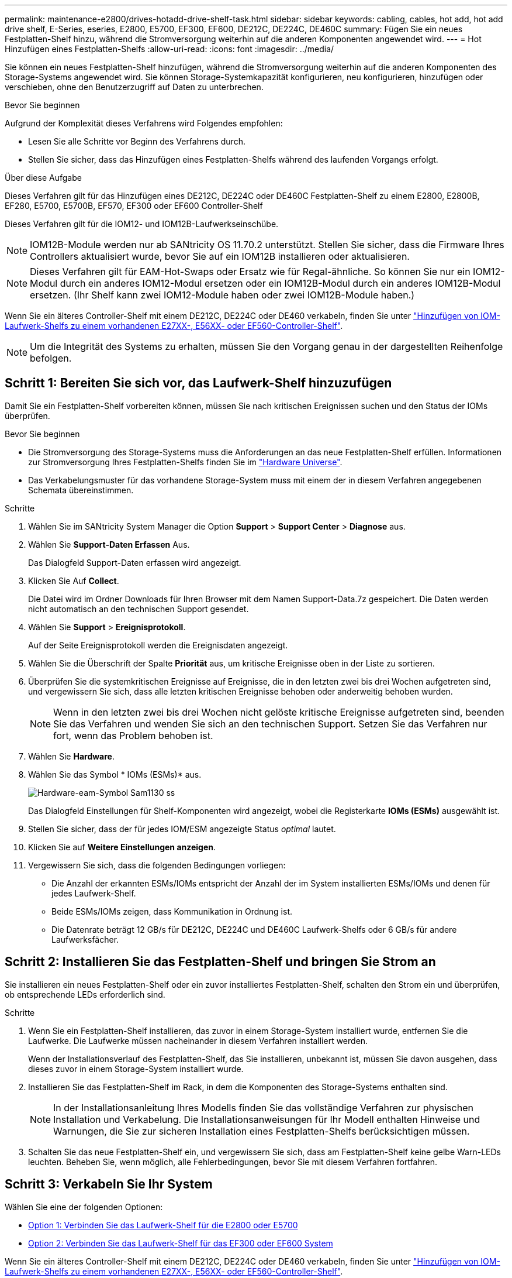 ---
permalink: maintenance-e2800/drives-hotadd-drive-shelf-task.html 
sidebar: sidebar 
keywords: cabling, cables, hot add, hot add drive shelf, E-Series, eseries, E2800, E5700, EF300, EF600, DE212C, DE224C, DE460C 
summary: Fügen Sie ein neues Festplatten-Shelf hinzu, während die Stromversorgung weiterhin auf die anderen Komponenten angewendet wird. 
---
= Hot Hinzufügen eines Festplatten-Shelfs
:allow-uri-read: 
:icons: font
:imagesdir: ../media/


[role="lead"]
Sie können ein neues Festplatten-Shelf hinzufügen, während die Stromversorgung weiterhin auf die anderen Komponenten des Storage-Systems angewendet wird. Sie können Storage-Systemkapazität konfigurieren, neu konfigurieren, hinzufügen oder verschieben, ohne den Benutzerzugriff auf Daten zu unterbrechen.

.Bevor Sie beginnen
Aufgrund der Komplexität dieses Verfahrens wird Folgendes empfohlen:

* Lesen Sie alle Schritte vor Beginn des Verfahrens durch.
* Stellen Sie sicher, dass das Hinzufügen eines Festplatten-Shelfs während des laufenden Vorgangs erfolgt.


.Über diese Aufgabe
Dieses Verfahren gilt für das Hinzufügen eines DE212C, DE224C oder DE460C Festplatten-Shelf zu einem E2800, E2800B, EF280, E5700, E5700B, EF570, EF300 oder EF600 Controller-Shelf

Dieses Verfahren gilt für die IOM12- und IOM12B-Laufwerkseinschübe.


NOTE: IOM12B-Module werden nur ab SANtricity OS 11.70.2 unterstützt. Stellen Sie sicher, dass die Firmware Ihres Controllers aktualisiert wurde, bevor Sie auf ein IOM12B installieren oder aktualisieren.


NOTE: Dieses Verfahren gilt für EAM-Hot-Swaps oder Ersatz wie für Regal-ähnliche. So können Sie nur ein IOM12-Modul durch ein anderes IOM12-Modul ersetzen oder ein IOM12B-Modul durch ein anderes IOM12B-Modul ersetzen. (Ihr Shelf kann zwei IOM12-Module haben oder zwei IOM12B-Module haben.)

Wenn Sie ein älteres Controller-Shelf mit einem DE212C, DE224C oder DE460 verkabeln, finden Sie unter https://mysupport.netapp.com/ecm/ecm_download_file/ECMLP2859057["Hinzufügen von IOM-Laufwerk-Shelfs zu einem vorhandenen E27XX-, E56XX- oder EF560-Controller-Shelf"^].


NOTE: Um die Integrität des Systems zu erhalten, müssen Sie den Vorgang genau in der dargestellten Reihenfolge befolgen.



== Schritt 1: Bereiten Sie sich vor, das Laufwerk-Shelf hinzuzufügen

Damit Sie ein Festplatten-Shelf vorbereiten können, müssen Sie nach kritischen Ereignissen suchen und den Status der IOMs überprüfen.

.Bevor Sie beginnen
* Die Stromversorgung des Storage-Systems muss die Anforderungen an das neue Festplatten-Shelf erfüllen. Informationen zur Stromversorgung Ihres Festplatten-Shelfs finden Sie im https://hwu.netapp.com/Controller/Index?platformTypeId=2357027["Hardware Universe"^].
* Das Verkabelungsmuster für das vorhandene Storage-System muss mit einem der in diesem Verfahren angegebenen Schemata übereinstimmen.


.Schritte
. Wählen Sie im SANtricity System Manager die Option *Support* > *Support Center* > *Diagnose* aus.
. Wählen Sie *Support-Daten Erfassen* Aus.
+
Das Dialogfeld Support-Daten erfassen wird angezeigt.

. Klicken Sie Auf *Collect*.
+
Die Datei wird im Ordner Downloads für Ihren Browser mit dem Namen Support-Data.7z gespeichert. Die Daten werden nicht automatisch an den technischen Support gesendet.

. Wählen Sie *Support* > *Ereignisprotokoll*.
+
Auf der Seite Ereignisprotokoll werden die Ereignisdaten angezeigt.

. Wählen Sie die Überschrift der Spalte *Priorität* aus, um kritische Ereignisse oben in der Liste zu sortieren.
. Überprüfen Sie die systemkritischen Ereignisse auf Ereignisse, die in den letzten zwei bis drei Wochen aufgetreten sind, und vergewissern Sie sich, dass alle letzten kritischen Ereignisse behoben oder anderweitig behoben wurden.
+

NOTE: Wenn in den letzten zwei bis drei Wochen nicht gelöste kritische Ereignisse aufgetreten sind, beenden Sie das Verfahren und wenden Sie sich an den technischen Support. Setzen Sie das Verfahren nur fort, wenn das Problem behoben ist.

. Wählen Sie *Hardware*.
. Wählen Sie das Symbol * IOMs (ESMs)* aus.
+
image::../media/sam1130_ss_hardware_iom_icon.gif[Hardware-eam-Symbol Sam1130 ss]

+
Das Dialogfeld Einstellungen für Shelf-Komponenten wird angezeigt, wobei die Registerkarte *IOMs (ESMs)* ausgewählt ist.

. Stellen Sie sicher, dass der für jedes IOM/ESM angezeigte Status _optimal_ lautet.
. Klicken Sie auf *Weitere Einstellungen anzeigen*.
. Vergewissern Sie sich, dass die folgenden Bedingungen vorliegen:
+
** Die Anzahl der erkannten ESMs/IOMs entspricht der Anzahl der im System installierten ESMs/IOMs und denen für jedes Laufwerk-Shelf.
** Beide ESMs/IOMs zeigen, dass Kommunikation in Ordnung ist.
** Die Datenrate beträgt 12 GB/s für DE212C, DE224C und DE460C Laufwerk-Shelfs oder 6 GB/s für andere Laufwerksfächer.






== Schritt 2: Installieren Sie das Festplatten-Shelf und bringen Sie Strom an

Sie installieren ein neues Festplatten-Shelf oder ein zuvor installiertes Festplatten-Shelf, schalten den Strom ein und überprüfen, ob entsprechende LEDs erforderlich sind.

.Schritte
. Wenn Sie ein Festplatten-Shelf installieren, das zuvor in einem Storage-System installiert wurde, entfernen Sie die Laufwerke. Die Laufwerke müssen nacheinander in diesem Verfahren installiert werden.
+
Wenn der Installationsverlauf des Festplatten-Shelf, das Sie installieren, unbekannt ist, müssen Sie davon ausgehen, dass dieses zuvor in einem Storage-System installiert wurde.

. Installieren Sie das Festplatten-Shelf im Rack, in dem die Komponenten des Storage-Systems enthalten sind.
+

NOTE: In der Installationsanleitung Ihres Modells finden Sie das vollständige Verfahren zur physischen Installation und Verkabelung. Die Installationsanweisungen für Ihr Modell enthalten Hinweise und Warnungen, die Sie zur sicheren Installation eines Festplatten-Shelfs berücksichtigen müssen.

. Schalten Sie das neue Festplatten-Shelf ein, und vergewissern Sie sich, dass am Festplatten-Shelf keine gelbe Warn-LEDs leuchten. Beheben Sie, wenn möglich, alle Fehlerbedingungen, bevor Sie mit diesem Verfahren fortfahren.




== Schritt 3: Verkabeln Sie Ihr System

Wählen Sie eine der folgenden Optionen:

* <<Option 1: Verbinden Sie das Laufwerk-Shelf für die E2800 oder E5700>>
* <<Option 2: Verbinden Sie das Laufwerk-Shelf für das EF300 oder EF600 System>>


Wenn Sie ein älteres Controller-Shelf mit einem DE212C, DE224C oder DE460 verkabeln, finden Sie unter https://mysupport.netapp.com/ecm/ecm_download_file/ECMLP2859057["Hinzufügen von IOM-Laufwerk-Shelfs zu einem vorhandenen E27XX-, E56XX- oder EF560-Controller-Shelf"^].



=== Option 1: Verbinden Sie das Laufwerk-Shelf für die E2800 oder E5700

Sie verbinden das Festplatten-Shelf mit Controller A, bestätigen den IOM-Status und verbinden dann das Festplatten-Shelf mit Controller B

.Schritte
. Verbinden Sie das Festplatten-Shelf mit Controller A.
+
Die folgende Abbildung zeigt eine Beispielverbindung zwischen einem zusätzlichen Festplatten-Shelf und Controller A Informationen zum Auffinden der Ports auf Ihrem Modell finden Sie im https://hwu.netapp.com/Controller/Index?platformTypeId=2357027["Hardware Universe"^].

+
image::../media/hot_e5700_0.png[Heiße e5700 0]

+
image::../media/hot_e5700_1.png[Heißen e5700 1]

. Klicken Sie im SANtricity System Manager auf *Hardware*.
+

NOTE: An diesem Punkt in der Prozedur verfügen Sie nur über einen aktiven Pfad zum Controller-Shelf.

. Blättern Sie nach unten, um alle Laufwerk-Shelfs im neuen Storage-System zu sehen. Wenn das neue Festplatten-Shelf nicht angezeigt wird, lösen Sie das Verbindungsproblem.
. Wählen Sie das Symbol *ESMs/IOMs* für das neue Festplatten-Shelf aus.
+
image::../media/sam1130_ss_hardware_iom_icon.gif[Hardware-eam-Symbol Sam1130 ss]

+
Das Dialogfeld *Shelf-Komponenteneinstellungen* wird angezeigt.

. Wählen Sie im Dialogfeld *Shelf-Komponenteneinstellungen* die Registerkarte *ESMs/IOMs* aus.
. Wählen Sie * Weitere Optionen anzeigen* aus, und überprüfen Sie Folgendes:
+
** IOM/ESM A wird aufgelistet.
** Die aktuelle Datenrate beträgt 12 Gbit/s für ein SAS-3 Festplatten-Shelf.
** Kartenkommunikation ist in Ordnung.


. Trennen Sie alle Erweiterungskabel von Controller B.
. Verbinden Sie das Festplatten-Shelf mit Controller B.
+
Die folgende Abbildung zeigt eine Beispielverbindung zwischen einem zusätzlichen Laufwerk-Shelf und Controller B Informationen zum Auffinden der Ports auf Ihrem Modell finden Sie im https://hwu.netapp.com/Controller/Index?platformTypeId=2357027["Hardware Universe"^].

+
image::../media/hot_e5700_2.png[Heiße e5700 2]

. Wenn er nicht bereits ausgewählt ist, wählen Sie im Dialogfeld *Shelf-Komponenteneinstellungen* die Registerkarte *ESMs/IOMs* aus, und wählen Sie dann *Weitere Optionen anzeigen*. Stellen Sie sicher, dass die Kartenkommunikation *JA* lautet.
+

NOTE: Der Status „optimal“ zeigt an, dass der Verlust eines Redundanzfehlers im Zusammenhang mit dem neuen Festplatten-Shelf behoben wurde und das Storage-System stabilisiert ist.





=== Option 2: Verbinden Sie das Laufwerk-Shelf für das EF300 oder EF600 System

Sie verbinden das Festplatten-Shelf mit Controller A, bestätigen den IOM-Status und verbinden dann das Festplatten-Shelf mit Controller B

.Bevor Sie beginnen
* Sie haben Ihre Firmware auf die neueste Version aktualisiert. Befolgen Sie zum Aktualisieren der Firmware die Anweisungen im link:../upgrade-santricity/index.html["Aktualisieren des SANtricity Betriebssystems"].


.Schritte
. Trennen Sie beide A-seitlichen Controller-Kabel von den IOM12-Ports eins und zwei vom vorherigen letzten Shelf im Stack, und verbinden Sie sie dann mit den neuen IOM12-Shelf-Ports eins und zwei.
+
image::../media/de224c_sides.png[D2224c-Seiten]

. Die Kabel an Die A-seitigen IOM12-Anschlüsse drei und vier vom neuen Shelf an die bisherigen IOM12-Anschlüsse 1 und 2 anschließen.
+
Die folgende Abbildung zeigt eine Beispielverbindung für Eine Seite zwischen einem zusätzlichen Festplatten-Shelf und dem vorherigen letzten Shelf. Informationen zum Auffinden der Ports auf Ihrem Modell finden Sie im https://hwu.netapp.com/Controller/Index?platformTypeId=2357027["Hardware Universe"^].

+
image::../media/hot_ef_0.png[Als heiße ef 0]

+
image::../media/hot_ef_1.png[EF-Series mit heiß 1]

. Klicken Sie im SANtricity System Manager auf *Hardware*.
+

NOTE: An diesem Punkt in der Prozedur verfügen Sie nur über einen aktiven Pfad zum Controller-Shelf.

. Blättern Sie nach unten, um alle Laufwerk-Shelfs im neuen Storage-System zu sehen. Wenn das neue Festplatten-Shelf nicht angezeigt wird, lösen Sie das Verbindungsproblem.
. Wählen Sie das Symbol *ESMs/IOMs* für das neue Festplatten-Shelf aus.
+
image::../media/sam1130_ss_hardware_iom_icon.gif[Hardware-eam-Symbol Sam1130 ss]

+
Das Dialogfeld *Shelf-Komponenteneinstellungen* wird angezeigt.

. Wählen Sie im Dialogfeld *Shelf-Komponenteneinstellungen* die Registerkarte *ESMs/IOMs* aus.
. Wählen Sie * Weitere Optionen anzeigen* aus, und überprüfen Sie Folgendes:
+
** IOM/ESM A wird aufgelistet.
** Die aktuelle Datenrate beträgt 12 Gbit/s für ein SAS-3 Festplatten-Shelf.
** Kartenkommunikation ist in Ordnung.


. Trennen Sie die B-seitlichen Controller-Kabel von den IOM12-Ports eins und zwei vom vorherigen letzten Shelf im Stack, und verbinden Sie sie dann mit den neuen IOM12-Anschlüssen eins und zwei.
. Die Kabel an die B-seitigen IOM12-Anschlüsse drei und vier vom neuen Shelf an die letzten IOM12-Anschlüsse 1 und 2 anschließen.
+
Die folgende Abbildung zeigt eine Beispielverbindung für die B-Seite zwischen einem zusätzlichen Festplatten-Shelf und dem vorherigen letzten Shelf. Informationen zum Auffinden der Ports auf Ihrem Modell finden Sie im https://hwu.netapp.com/Controller/Index?platformTypeId=2357027["Hardware Universe"^].

+
image::../media/hot_ef_2.png[EF-Series 2 als heiße Lösung]

. Wenn er nicht bereits ausgewählt ist, wählen Sie im Dialogfeld *Shelf-Komponenteneinstellungen* die Registerkarte *ESMs/IOMs* aus, und wählen Sie dann *Weitere Optionen anzeigen*. Stellen Sie sicher, dass die Kartenkommunikation *JA* lautet.
+

NOTE: Der Status „optimal“ zeigt an, dass der Verlust eines Redundanzfehlers im Zusammenhang mit dem neuen Festplatten-Shelf behoben wurde und das Storage-System stabilisiert ist.





== Schritt 4: Schließen Sie Hot Add ab

Sie schließen das Hot Add-Laufwerk aus, indem Sie auf Fehler überprüfen und bestätigen, dass das neu hinzugefügte Festplatten-Shelf die neueste Firmware verwendet.

.Schritte
. Klicken Sie im SANtricity System Manager auf *Home*.
. Wenn der Link *Recover from Problems* in der Mitte oben auf der Seite angezeigt wird, klicken Sie auf den Link und beheben Sie alle im Recovery Guru angezeigten Probleme.
. Klicken Sie im SANtricity System Manager auf *Hardware* und scrollen Sie nach unten, um das neu hinzugefügte Festplatten-Shelf anzuzeigen.
. Fügen Sie bei Laufwerken, die zuvor in einem anderen Storage-System installiert waren, dem neu installierten Festplatten-Shelf ein Laufwerk hinzu. Warten Sie, bis jedes Laufwerk erkannt wird, bevor Sie das nächste Laufwerk einsetzen.
+
Wenn ein Laufwerk vom Speichersystem erkannt wird, wird die Darstellung des Laufwerkssteckplatzes auf der Seite *Hardware* als blaues Rechteck angezeigt.

. Wählen Sie die Registerkarte *Support* > *Support Center* > *Support-Ressourcen* aus.
. Klicken Sie auf den Link *Software and Firmware Inventory* und überprüfen Sie, welche Versionen der IOM/ESM-Firmware und der Laufwerk-Firmware auf dem neuen Festplatten-Shelf installiert sind.
+

NOTE: Eventuell müssen Sie auf der Seite nach unten blättern, um den Link zu finden.

. Aktualisieren Sie gegebenenfalls die Laufwerk-Firmware.
+
Die IOM/ESM-Firmware aktualisiert automatisch die neueste Version, es sei denn, Sie haben die Upgrade-Funktion deaktiviert.



Das Hot Add-Verfahren ist abgeschlossen. Sie können den normalen Betrieb fortsetzen.
